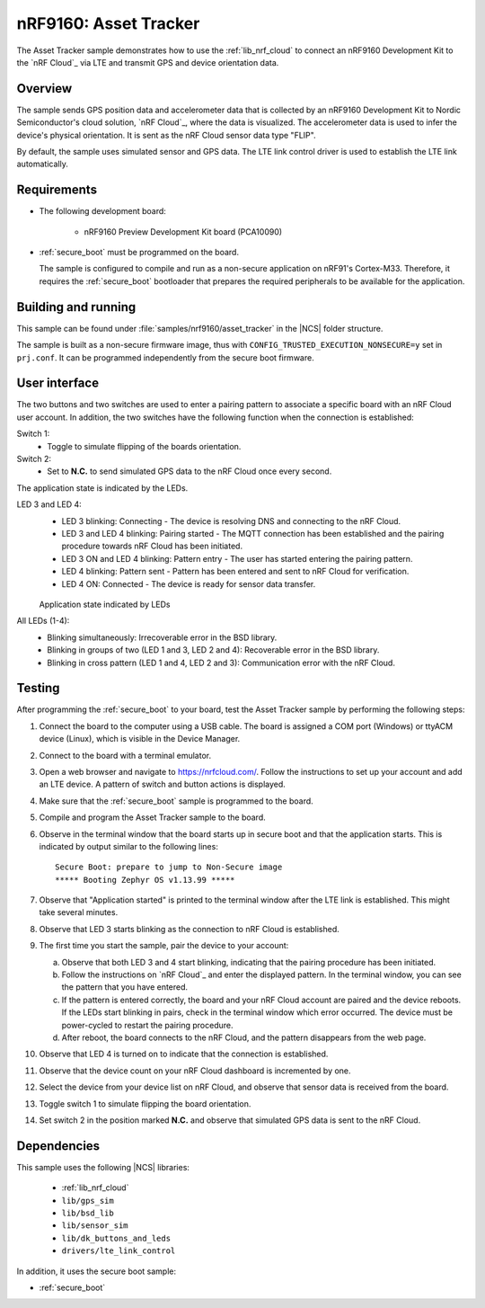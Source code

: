 .. _nrf_cloud:

nRF9160: Asset Tracker
######################

The Asset Tracker sample demonstrates how to use the :ref:`lib_nrf_cloud` to connect an nRF9160 Development Kit to the `nRF Cloud`_ via LTE and transmit GPS and device orientation data.


Overview
********

The sample sends GPS position data and accelerometer data that is collected by an nRF9160 Development Kit to Nordic Semiconductor's cloud solution, `nRF Cloud`_, where the data is visualized.
The accelerometer data is used to infer the device's physical orientation.
It is sent as the nRF Cloud sensor data type "FLIP".

By default, the sample uses simulated sensor and GPS data.
The LTE link control driver is used to establish the LTE link automatically.


Requirements
************

* The following development board:

    * nRF9160 Preview Development Kit board (PCA10090)

* :ref:`secure_boot` must be programmed on the board.

  The sample is configured to compile and run as a non-secure application on nRF91's Cortex-M33.
  Therefore, it requires the :ref:`secure_boot` bootloader that prepares the required peripherals to be available for the application.


Building and running
********************

This sample can be found under :file:`samples/nrf9160/asset_tracker` in the |NCS| folder structure.

The sample is built as a non-secure firmware image, thus with ``CONFIG_TRUSTED_EXECUTION_NONSECURE=y`` set in ``prj.conf``.
It can be programmed independently from the secure boot firmware.


User interface
**************

The two buttons and two switches are used to enter a pairing pattern to associate a specific board with an nRF Cloud user account.
In addition, the two switches have the following function when the connection is established:

Switch 1:
    * Toggle to simulate flipping of the boards orientation.

Switch 2:
    * Set to **N.C.** to send simulated GPS data to the nRF Cloud once every second.

The application state is indicated by the LEDs.

LED 3 and LED 4:
    * LED 3 blinking: Connecting - The device is resolving DNS and connecting to the nRF Cloud.
    * LED 3 and LED 4 blinking: Pairing started - The MQTT connection has been established and the pairing procedure towards nRF Cloud has been initiated.
    * LED 3 ON and LED 4 blinking: Pattern entry - The user has started entering the pairing pattern.
    * LED 4 blinking: Pattern sent - Pattern has been entered and sent to nRF Cloud for verification.
    * LED 4 ON: Connected - The device is ready for sensor data transfer.

    .. figure:: /images/nrf_cloud_led_states.svg
       :alt: Application state indicated by LEDs

    Application state indicated by LEDs

All LEDs (1-4):
    * Blinking simultaneously: Irrecoverable error in the BSD library.
    * Blinking in groups of two (LED 1 and 3, LED 2 and 4): Recoverable error in the BSD library.
    * Blinking in cross pattern (LED 1 and 4, LED 2 and 3): Communication error with the nRF Cloud.


Testing
*******
After programming the :ref:`secure_boot` to your board, test the Asset Tracker sample by performing the following steps:

1. Connect the board to the computer using a USB cable.
   The board is assigned a COM port (Windows) or ttyACM device (Linux), which is visible in the Device Manager.
#. Connect to the board with a terminal emulator.
#. Open a web browser and navigate to https://nrfcloud.com/.
   Follow the instructions to set up your account and add an LTE device.
   A pattern of switch and button actions is displayed.
#. Make sure that the :ref:`secure_boot` sample is programmed to the board.
#. Compile and program the Asset Tracker sample to the board.
#. Observe in the terminal window that the board starts up in secure boot and that the application starts.
   This is indicated by output similar to the following lines::

      Secure Boot: prepare to jump to Non-Secure image
      ***** Booting Zephyr OS v1.13.99 *****

#. Observe that "Application started" is printed to the terminal window after the LTE link is established.
   This might take several minutes.
#. Observe that LED 3 starts blinking as the connection to nRF Cloud is established.
#. The first time you start the sample, pair the device to your account:

   a. Observe that both LED 3 and 4 start blinking, indicating that the pairing procedure has been initiated.
   #. Follow the instructions on `nRF Cloud`_ and enter the displayed pattern.
      In the terminal window, you can see the pattern that you have entered.
   #. If the pattern is entered correctly, the board and your nRF Cloud account are paired and the device reboots.
      If the LEDs start blinking in pairs, check in the terminal window which error occurred.
      The device must be power-cycled to restart the pairing procedure.
   #. After reboot, the board connects to the nRF Cloud, and the pattern disappears from the web page.
#. Observe that LED 4 is turned on to indicate that the connection is established.
#. Observe that the device count on your nRF Cloud dashboard is incremented by one.
#. Select the device from your device list on nRF Cloud, and observe that sensor data is received from the board.
#. Toggle switch 1 to simulate flipping the board orientation.
#. Set switch 2 in the position marked **N.C.** and observe that simulated GPS data is sent to the nRF Cloud.


Dependencies
************

This sample uses the following |NCS| libraries:

    * :ref:`lib_nrf_cloud`
    * ``lib/gps_sim``
    * ``lib/bsd_lib``
    * ``lib/sensor_sim``
    * ``lib/dk_buttons_and_leds``
    * ``drivers/lte_link_control``

In addition, it uses the secure boot sample:

* :ref:`secure_boot`
